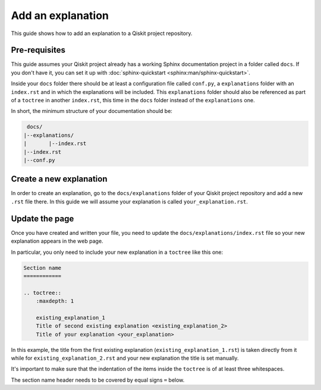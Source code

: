 ==================
Add an explanation
==================

This guide shows how to add an explanation to a Qiskit project repository.

Pre-requisites
==============

This guide assumes your Qiskit project already has a working Sphinx documentation project in a folder called ``docs``. If you don't have it, you can set it up with
:doc:`sphinx-quickstart <sphinx:man/sphinx-quickstart>`.

Inside your ``docs`` folder there should be at least a configuration file called ``conf.py``, a ``explanations`` folder with an ``index.rst`` and in which the explanations will be included.
This ``explanations`` folder should also be referenced as part of a ``toctree`` in another ``index.rst``, this time in the ``docs`` folder instead of the ``explanations`` one.

In short, the minimum structure of your documentation should be:

.. code-block:: text

    docs/
   |--explanations/
   |       |--index.rst
   |--index.rst 
   |--conf.py

Create a new explanation
========================

In order to create an explanation, go to the ``docs/explanations`` folder of your Qiskit project repository and add a new ``.rst`` file there. In this guide we will assume your explanation is called ``your_explanation.rst``.

Update the page
===============

Once you have created and written your file, you need to update the ``docs/explanations/index.rst`` file so your new explanation appears in the web page.


In particular, you only need to include your new explanation in a ``toctree`` like this one:

.. code-block:: text

    Section name
    ============

    .. toctree::
        :maxdepth: 1

        existing_explanation_1
        Title of second existing explanation <existing_explanation_2>
        Title of your explanation <your_explanation>

In this example, the title from the first existing explanation (``existing_explanation_1.rst``) is taken directly from it while for ``existing_explanation_2.rst`` and your new explanation
the title is set manually.

It's important to make sure that the indentation of the items inside the ``toctree`` is of at least three whitespaces.

The section name header needs to be covered by equal signs ``=`` below.